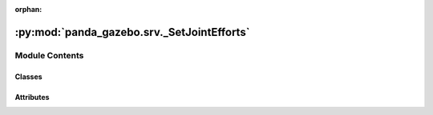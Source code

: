 :orphan:

:py:mod:`panda_gazebo.srv._SetJointEfforts`
===========================================

.. py:module:: panda_gazebo.srv._SetJointEfforts

.. autoapi-nested-parse::

   autogenerated by genpy from panda_gazebo/SetJointEffortsRequest.msg. Do not edit.



Module Contents
---------------

Classes
~~~~~~~

.. autoapisummary::

   panda_gazebo.srv._SetJointEfforts.SetJointEffortsRequest
   panda_gazebo.srv._SetJointEfforts.SetJointEffortsResponse
   panda_gazebo.srv._SetJointEfforts.SetJointEfforts




Attributes
~~~~~~~~~~

.. autoapisummary::

   panda_gazebo.srv._SetJointEfforts.python3
   panda_gazebo.srv._SetJointEfforts.python3


.. py:data:: python3

   

.. py:class:: SetJointEffortsRequest(*args, **kwds)


   Bases: :py:obj:`genpy.Message`

   Base class of Message data classes auto-generated from msg files.

   .. py:method:: serialize(buff)

      serialize message into buffer
      :param buff: buffer, ``StringIO``


   .. py:method:: deserialize(str)

      unpack serialized message in str into this message instance
      :param str: byte array of serialized message, ``str``


   .. py:method:: serialize_numpy(buff, numpy)

      serialize message with numpy array types into buffer
      :param buff: buffer, ``StringIO``
      :param numpy: numpy python module


   .. py:method:: deserialize_numpy(str, numpy)

      unpack serialized message in str into this message instance using numpy for array types
      :param str: byte array of serialized message, ``str``
      :param numpy: numpy python module



.. py:data:: python3

   

.. py:class:: SetJointEffortsResponse(*args, **kwds)


   Bases: :py:obj:`genpy.Message`

   Base class of Message data classes auto-generated from msg files.

   .. py:method:: serialize(buff)

      serialize message into buffer
      :param buff: buffer, ``StringIO``


   .. py:method:: deserialize(str)

      unpack serialized message in str into this message instance
      :param str: byte array of serialized message, ``str``


   .. py:method:: serialize_numpy(buff, numpy)

      serialize message with numpy array types into buffer
      :param buff: buffer, ``StringIO``
      :param numpy: numpy python module


   .. py:method:: deserialize_numpy(str, numpy)

      unpack serialized message in str into this message instance using numpy for array types
      :param str: byte array of serialized message, ``str``
      :param numpy: numpy python module



.. py:class:: SetJointEfforts


   Bases: :py:obj:`object`


